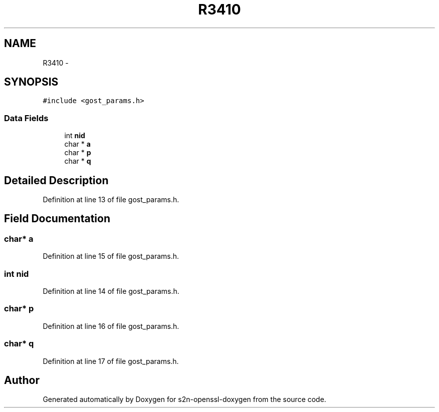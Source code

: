 .TH "R3410" 3 "Thu Jun 30 2016" "s2n-openssl-doxygen" \" -*- nroff -*-
.ad l
.nh
.SH NAME
R3410 \- 
.SH SYNOPSIS
.br
.PP
.PP
\fC#include <gost_params\&.h>\fP
.SS "Data Fields"

.in +1c
.ti -1c
.RI "int \fBnid\fP"
.br
.ti -1c
.RI "char * \fBa\fP"
.br
.ti -1c
.RI "char * \fBp\fP"
.br
.ti -1c
.RI "char * \fBq\fP"
.br
.in -1c
.SH "Detailed Description"
.PP 
Definition at line 13 of file gost_params\&.h\&.
.SH "Field Documentation"
.PP 
.SS "char* a"

.PP
Definition at line 15 of file gost_params\&.h\&.
.SS "int nid"

.PP
Definition at line 14 of file gost_params\&.h\&.
.SS "char* p"

.PP
Definition at line 16 of file gost_params\&.h\&.
.SS "char* q"

.PP
Definition at line 17 of file gost_params\&.h\&.

.SH "Author"
.PP 
Generated automatically by Doxygen for s2n-openssl-doxygen from the source code\&.
